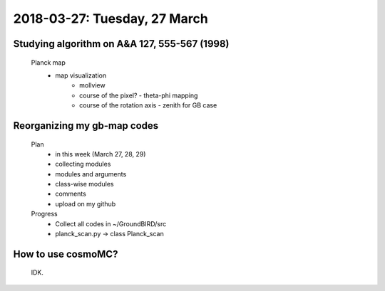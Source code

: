 2018-03-27: Tuesday, 27 March
========

Studying algorithm on A&A 127, 555-567 (1998)
--------

    Planck map
        - map visualization
            - mollview
            - course of the pixel? - theta-phi mapping
            - course of the rotation axis - zenith for GB case


Reorganizing my gb-map codes
--------

    Plan
        - in this week (March 27, 28, 29)
        - collecting modules
        - modules and arguments 
        - class-wise modules
        - comments
        - upload on my github
    
    Progress
        - Collect all codes in ~/GroundBIRD/src
        - planck_scan.py -> class Planck_scan 


How to use cosmoMC?
--------
    
    IDK.
